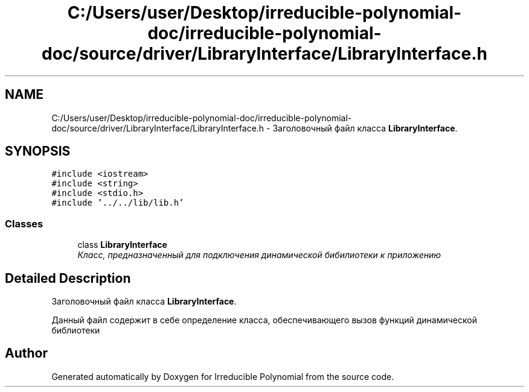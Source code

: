 .TH "C:/Users/user/Desktop/irreducible-polynomial-doc/irreducible-polynomial-doc/source/driver/LibraryInterface/LibraryInterface.h" 3 "Fri Apr 29 2016" "Irreducible Polynomial" \" -*- nroff -*-
.ad l
.nh
.SH NAME
C:/Users/user/Desktop/irreducible-polynomial-doc/irreducible-polynomial-doc/source/driver/LibraryInterface/LibraryInterface.h \- Заголовочный файл класса \fBLibraryInterface\fP\&.  

.SH SYNOPSIS
.br
.PP
\fC#include <iostream>\fP
.br
\fC#include <string>\fP
.br
\fC#include <stdio\&.h>\fP
.br
\fC#include '\&.\&./\&.\&./lib/lib\&.h'\fP
.br

.SS "Classes"

.in +1c
.ti -1c
.RI "class \fBLibraryInterface\fP"
.br
.RI "\fIКласс, предназначенный для подключения динамической бибилиотеки к приложению \fP"
.in -1c
.SH "Detailed Description"
.PP 
Заголовочный файл класса \fBLibraryInterface\fP\&. 

Данный файл содержит в себе определение класса, обеспечивающего вызов функций динамической библиотеки 
.SH "Author"
.PP 
Generated automatically by Doxygen for Irreducible Polynomial from the source code\&.
